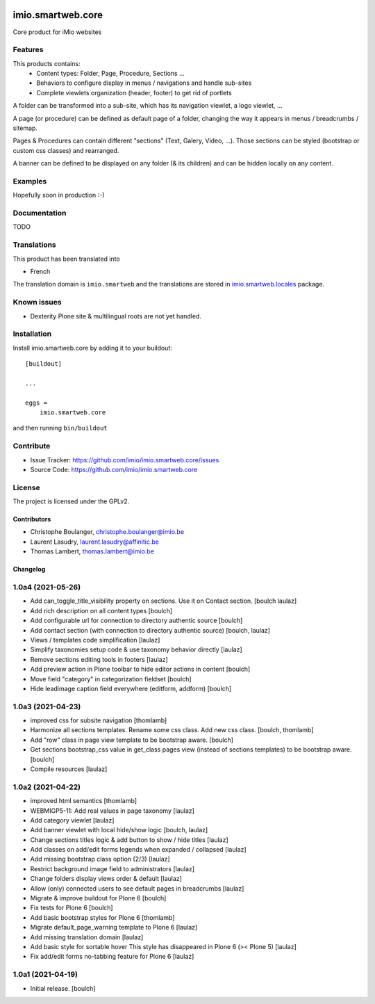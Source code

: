 .. This README is meant for consumption by humans and pypi. Pypi can render rst files so please do not use Sphinx features.
   If you want to learn more about writing documentation, please check out: http://docs.plone.org/about/documentation_styleguide.html
   This text does not appear on pypi or github. It is a comment.


.. image:: https://github.com/IMIO/imio.smartweb.core/workflows/Tests/badge.svg
    :target: https://github.com/IMIO/imio.smartweb.core/actions?query=workflow%3ATests
    :alt: CI Status

.. image:: https://coveralls.io/repos/github/IMIO/imio.smartweb.core/badge.svg?branch=main
    :target: https://coveralls.io/github/IMIO/imio.smartweb.core?branch=main
    :alt: Coveralls

.. image:: https://img.shields.io/pypi/v/imio.smartweb.core.svg
    :target: https://pypi.python.org/pypi/imio.smartweb.core/
    :alt: Latest Version

.. image:: https://img.shields.io/pypi/status/imio.smartweb.core.svg
    :target: https://pypi.python.org/pypi/imio.smartweb.core
    :alt: Egg Status

.. image:: https://img.shields.io/pypi/pyversions/imio.smartweb.core.svg?style=plastic   :alt: Supported - Python Versions

.. image:: https://img.shields.io/pypi/l/imio.smartweb.core.svg
    :target: https://pypi.python.org/pypi/imio.smartweb.core/
    :alt: License


==================
imio.smartweb.core
==================

Core product for iMio websites

Features
--------

This products contains:
 - Content types: Folder, Page, Procedure, Sections ...
 - Behaviors to configure display in menus / navigations and handle sub-sites
 - Complete viewlets organization (header, footer) to get rid of portlets

A folder can be transformed into a sub-site, which has its navigation viewlet, a logo viewlet, ...

A page (or procedure) can be defined as default page of a folder, changing the way it appears in menus / breadcrumbs / sitemap.

Pages & Procedures can contain different "sections" (Text, Galery, Video, ...).
Those sections can be styled (bootstrap or custom css classes) and rearranged.

A banner can be defined to be displayed on any folder (& its children) and can be hidden locally on any content.


Examples
--------

Hopefully soon in production :-)


Documentation
-------------

TODO


Translations
------------

This product has been translated into

- French

The translation domain is ``imio.smartweb`` and the translations are stored in `imio.smartweb.locales <https://github.com/IMIO/imio.smartweb.locales>`_ package.


Known issues
------------

- Dexterity Plone site & multilingual roots are not yet handled.


Installation
------------

Install imio.smartweb.core by adding it to your buildout::

    [buildout]

    ...

    eggs =
        imio.smartweb.core


and then running ``bin/buildout``


Contribute
----------

- Issue Tracker: https://github.com/imio/imio.smartweb.core/issues
- Source Code: https://github.com/imio/imio.smartweb.core


License
-------

The project is licensed under the GPLv2.


Contributors
============

- Christophe Boulanger, christophe.boulanger@imio.be
- Laurent Lasudry, laurent.lasudry@affinitic.be
- Thomas Lambert, thomas.lambert@imio.be


Changelog
=========


1.0a4 (2021-05-26)
------------------

- Add can_toggle_title_visibility property on sections. Use it on Contact section.
  [boulch laulaz]

- Add rich description on all content types
  [boulch]

- Add configurable url for connection to directory authentic source
  [boulch]

- Add contact section (with connection to directory authentic source)
  [boulch, laulaz]

- Views / templates code simplification
  [laulaz]

- Simplify taxonomies setup code & use taxonomy behavior directly
  [laulaz]

- Remove sections editing tools in footers
  [laulaz]

- Add preview action in Plone toolbar to hide editor actions in content
  [boulch]

- Move field "category" in categorization fieldset
  [boulch]

- Hide leadimage caption field everywhere (editform, addform)
  [boulch]


1.0a3 (2021-04-23)
------------------

- improved css for subsite navigation
  [thomlamb]

- Harmonize all sections templates. Rename some css class. Add new css class.
  [boulch, thomlamb]

- Add "row" class in page view template to be bootstrap aware.
  [boulch]

- Get sections bootstrap_css value in get_class pages view (instead of sections templates) to be bootstrap aware.
  [boulch]

- Compile resources
  [laulaz]


1.0a2 (2021-04-22)
------------------

- improved html semantics
  [thomlamb]

- WEBMIGP5-11: Add real values in page taxonomy
  [laulaz]

- Add category viewlet
  [laulaz]

- Add banner viewlet with local hide/show logic
  [boulch, laulaz]

- Change sections titles logic & add button to show / hide titles
  [laulaz]

- Add classes on add/edit forms legends when expanded / collapsed
  [laulaz]

- Add missing bootstrap class option (2/3)
  [laulaz]

- Restrict background image field to administrators
  [laulaz]

- Change folders display views order & default
  [laulaz]

- Allow (only) connected users to see default pages in breadcrumbs
  [laulaz]

- Migrate & improve buildout for Plone 6
  [boulch]

- Fix tests for Plone 6
  [boulch]

- Add basic bootstrap styles for Plone 6
  [thomlamb]

- Migrate default_page_warning template to Plone 6
  [laulaz]

- Add missing translation domain
  [laulaz]

- Add basic style for sortable hover
  This style has disappeared in Plone 6 (>< Plone 5)
  [laulaz]

- Fix add/edit forms no-tabbing feature for Plone 6
  [laulaz]


1.0a1 (2021-04-19)
------------------

- Initial release.
  [boulch]


